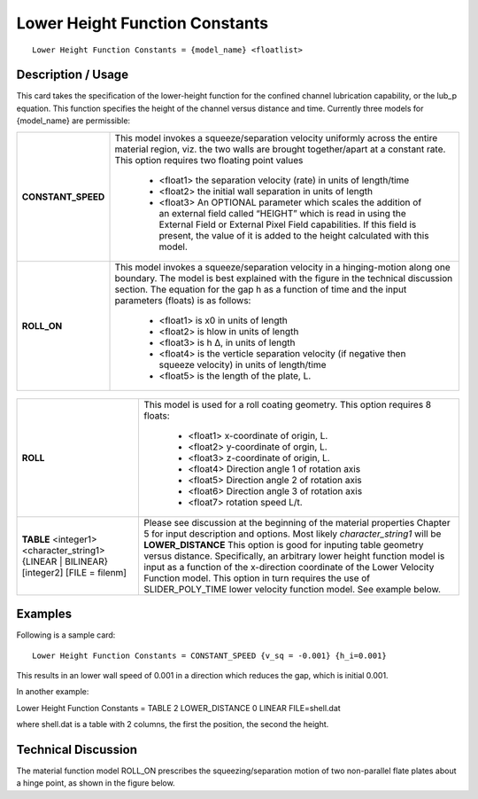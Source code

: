 ***********************************
**Lower Height Function Constants**
***********************************

::

   Lower Height Function Constants = {model_name} <floatlist>

-----------------------
**Description / Usage**
-----------------------

This card takes the specification of the lower-height function for the confined channel
lubrication capability, or the lub_p equation. This function specifies the height of the
channel versus distance and time. Currently three models for {model_name} are
permissible:

+--------------------------+-------------------------------------------------------------------------------------+
|**CONSTANT_SPEED**        |This model invokes a squeeze/separation velocity uniformly across the entire material|
|                          |region, viz. the two walls are brought together/apart at a constant rate. This option|
|                          |requires two floating point values                                                   |
|                          |                                                                                     |
|                          | * <float1> the separation velocity (rate) in units of length/time                   |
|                          | * <float2> the initial wall separation in units of length                           |
|                          | * <float3> An OPTIONAL parameter which scales the addition of an external field     |
|                          |   called “HEIGHT” which is read in using the External Field or External Pixel Field |
|                          |   capabilities. If this field is present, the value of it is added to the height    |
|                          |   calculated with this model.                                                       |
+--------------------------+-------------------------------------------------------------------------------------+
|**ROLL_ON**               |This model invokes a squeeze/separation velocity in a hinging-motion along one       |
|                          |boundary. The model is best explained with the figure in the technical discussion    |
|                          |section. The equation for the gap h as a function of time and the input parameters   |
|                          |(floats) is as follows:                                                              |
|                          |                                                                                     |
|                          | * <float1> is x0 in units of length                                                 |
|                          | * <float2> is hlow in units of length                                               |
|                          | * <float3> is h Δ, in units of length                                               |
|                          | * <float4> is the verticle separation velocity (if negative then squeeze velocity)  |
|                          |   in units of length/time                                                           |
|                          | * <float5> is the length of the plate, L.                                           |
+--------------------------+-------------------------------------------------------------------------------------+

.. figure:: /figures/488_goma_physics.png
	:align: center
	:width: 90%

+--------------------------+-------------------------------------------------------------------------------------+
|**ROLL**                  |This model is used for a roll coating geometry. This option requires 8 floats:       |
|                          |                                                                                     |
|                          | * <float1> x-coordinate of origin, L.                                               |
|                          | * <float2> y-coordinate of orgin, L.                                                |
|                          | * <float3> z-coordinate of origin, L.                                               |
|                          | * <float4> Direction angle 1 of rotation axis                                       |
|                          | * <float5> Direction angle 2 of rotation axis                                       |
|                          | * <float6> Direction angle 3 of rotation axis                                       |
|                          | * <float7> rotation speed L/t.                                                      |
+--------------------------+-------------------------------------------------------------------------------------+
|**TABLE** <integer1>      |Please see discussion at the beginning of the material properties Chapter 5 for input|
|<character_string1>       |description and options. Most likely *character_string1* will be **LOWER_DISTANCE**  |
|{LINEAR | BILINEAR}       |This option is good for inputing table geometry versus distance. Specifically, an    |
|[integer2] [FILE = filenm]|arbitrary lower height function model is input as a function of the x-direction      |
|                          |coordinate of the Lower Velocity Function model. This option in turn requires the use|
|                          |of SLIDER_POLY_TIME lower velocity function model. See example below.                |
+--------------------------+-------------------------------------------------------------------------------------+

------------
**Examples**
------------

Following is a sample card:

::

   Lower Height Function Constants = CONSTANT_SPEED {v_sq = -0.001} {h_i=0.001}

This results in an lower wall speed of 0.001 in a direction which reduces the gap, which
is initial 0.001.

In another example:

Lower Height Function Constants = TABLE 2 LOWER_DISTANCE 0
LINEAR FILE=shell.dat

where shell.dat is a table with 2 columns, the first the position, the second the height.

-------------------------
**Technical Discussion**
-------------------------

The material function model ROLL_ON prescribes the squeezing/separation motion of
two non-parallel flate plates about a hinge point, as shown in the figure below.




